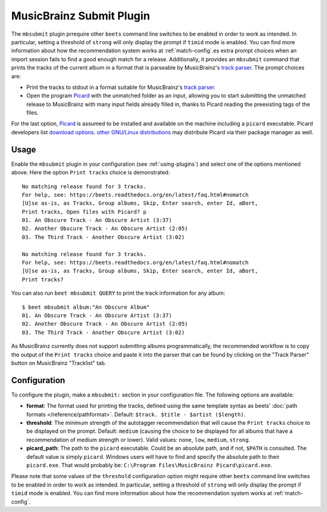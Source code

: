 MusicBrainz Submit Plugin
=========================

The ``mbsubmit`` plugin prrequire other ``beets`` command line switches to be enabled in order to work as
intended. In particular, setting a threshold of ``strong`` will only display
the prompt if ``timid`` mode is enabled. You can find more information about
how the recommendation system works at :ref:`match-config`.es extra prompt choices when an import session
fails to find a good enough match for a release. Additionally, it provides an
``mbsubmit`` command that prints the tracks of the current album in a format
that is parseable by MusicBrainz's `track parser`_. The prompt choices are:

- Print the tracks to stdout in a format suitable for MusicBrainz's `track
  parser`_.

- Open the program `Picard`_ with the unmatched folder as an input, allowing
  you to start submitting the unmatched release to MusicBrainz with many input
  fields already filled in, thanks to Picard reading the preexisting tags of
  the files.

For the last option, `Picard`_ is assumed to be installed and available on the
machine including a ``picard`` executable. Picard developers list `download
options`_. `other GNU/Linux distributions`_ may distribute Picard via their
package manager as well.

.. _track parser: https://wiki.musicbrainz.org/History:How_To_Parse_Track_Listings
.. _Picard: https://picard.musicbrainz.org/
.. _download options: https://picard.musicbrainz.org/downloads/
.. _other GNU/Linux distributions: https://repology.org/project/picard-tagger/versions

Usage
-----

Enable the ``mbsubmit`` plugin in your configuration (see :ref:`using-plugins`)
and select one of the options mentioned above. Here the option ``Print tracks``
choice is demonstrated::

    No matching release found for 3 tracks.
    For help, see: https://beets.readthedocs.org/en/latest/faq.html#nomatch
    [U]se as-is, as Tracks, Group albums, Skip, Enter search, enter Id, aBort,
    Print tracks, Open files with Picard? p
    01. An Obscure Track - An Obscure Artist (3:37)
    02. Another Obscure Track - An Obscure Artist (2:05)
    03. The Third Track - Another Obscure Artist (3:02)

    No matching release found for 3 tracks.
    For help, see: https://beets.readthedocs.org/en/latest/faq.html#nomatch
    [U]se as-is, as Tracks, Group albums, Skip, Enter search, enter Id, aBort,
    Print tracks?

You can also run ``beet mbsubmit QUERY`` to print the track information for any album::

    $ beet mbsubmit album:"An Obscure Album"
    01. An Obscure Track - An Obscure Artist (3:37)
    02. Another Obscure Track - An Obscure Artist (2:05)
    03. The Third Track - Another Obscure Artist (3:02)

As MusicBrainz currently does not support submitting albums programmatically,
the recommended workflow is to copy the output of the ``Print tracks`` choice
and paste it into the parser that can be found by clicking on the
"Track Parser" button on MusicBrainz "Tracklist" tab.

Configuration
-------------

To configure the plugin, make a ``mbsubmit:`` section in your configuration
file. The following options are available:

- **format**: The format used for printing the tracks, defined using the
  same template syntax as beets’ :doc:`path formats </reference/pathformat>`.
  Default: ``$track. $title - $artist ($length)``.
- **threshold**: The minimum strength of the autotagger recommendation that
  will cause the ``Print tracks`` choice to be displayed on the prompt.
  Default: ``medium`` (causing the choice to be displayed for all albums that
  have a recommendation of medium strength or lower). Valid values: ``none``,
  ``low``, ``medium``, ``strong``.
- **picard_path**: The path to the ``picard`` executable. Could be an absolute
  path, and if not, ``$PATH`` is consulted. The default value is simply
  ``picard``. Windows users will have to find and specify the absolute path to
  their ``picard.exe``. That would probably be:
  ``C:\Program Files\MusicBrainz Picard\picard.exe``.

Please note that some values of the ``threshold`` configuration option might
require other ``beets`` command line switches to be enabled in order to work as
intended. In particular, setting a threshold of ``strong`` will only display
the prompt if ``timid`` mode is enabled. You can find more information about
how the recommendation system works at :ref:`match-config`.
